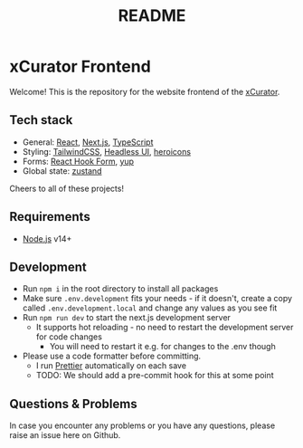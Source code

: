 #+TITLE: README
* xCurator Frontend
Welcome! This is the repository for the website frontend of the [[https://www.landesmuseum.de/museum/forschung-projekte/kuenstliche-intelligenz-museum][xCurator]].

** Tech stack
- General: [[https://reactjs.org/][React]], [[https://nextjs.org/][Next.js]], [[https://www.typescriptlang.org/][TypeScript]]
- Styling: [[https://tailwindcss.com/][TailwindCSS]], [[https://headlessui.dev/][Headless UI]], [[https://heroicons.com/][heroicons]]
- Forms: [[https://react-hook-form.com/][React Hook Form]], [[https://github.com/jquense/yup][yup]]
- Global state: [[https://github.com/pmndrs/zustand][zustand]]

Cheers to all of these projects!

** Requirements
- [[https://nodejs.org/en/][Node.js]] v14+
 
** Development
- Run =npm i= in the root directory to install all packages
- Make sure =.env.development= fits your needs - if it doesn't, create a copy called =.env.development.local= and change any values as you see fit
- Run =npm run dev= to start the next.js development server
  + It supports hot reloading - no need to restart the development server for code changes
    - You will need to restart it e.g. for changes to the .env though
- Please use a code formatter before committing.
  + I run [[https://prettier.io/][Prettier]] automatically on each save
  + TODO: We should add a pre-commit hook for this at some point

** Questions & Problems
In case you encounter any problems or you have any questions, please raise an issue here on Github.
